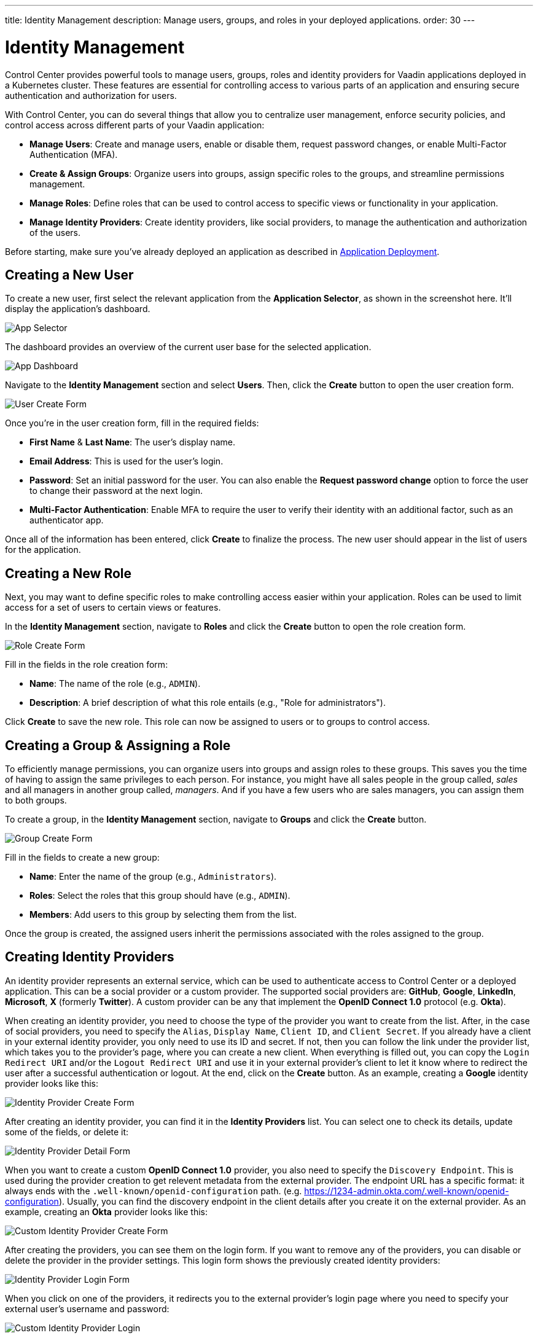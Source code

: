 ---
title: Identity Management
description: Manage users, groups, and roles in your deployed applications.
order: 30
---


= Identity Management

Control Center provides powerful tools to manage users, groups, roles and identity providers for Vaadin applications deployed in a Kubernetes cluster. These features are essential for controlling access to various parts of an application and ensuring secure authentication and authorization for users.

With Control Center, you can do several things that allow you to centralize user management, enforce security policies, and control access across different parts of your Vaadin application:

- *Manage Users*: Create and manage users, enable or disable them, request password changes, or enable Multi-Factor Authentication (MFA).
- *Create & Assign Groups*: Organize users into groups, assign specific roles to the groups, and streamline permissions management.
- *Manage Roles*: Define roles that can be used to control access to specific views or functionality in your application.
- *Manage Identity Providers*: Create identity providers, like social providers, to manage the authentication and authorization of the users.

Before starting, make sure you've already deployed an application as described in <<../application-deployment#,Application Deployment>>.



== Creating a New User

To create a new user, first select the relevant application from the [guilabel]*Application Selector*, as shown in the screenshot here. It'll display the application's dashboard.

[.device]
image::../application-deployment/images/app-selector.png[App Selector]

The dashboard provides an overview of the current user base for the selected application.

[.device]
image::images/app-dashboard.png[App Dashboard]

Navigate to the [guilabel]*Identity Management* section and select [guilabel]*Users*. Then, click the [guibutton]*Create* button to open the user creation form.

[.device]
image::images/user-create.png[User Create Form]

Once you're in the user creation form, fill in the required fields:

- *First Name* & **Last Name**: The user's display name.
- *Email Address*: This is used for the user's login.
- *Password*: Set an initial password for the user. You can also enable the [guilabel]*Request password change* option to force the user to change their password at the next login.
- *Multi-Factor Authentication*: Enable MFA to require the user to verify their identity with an additional factor, such as an authenticator app.

Once all of the information has been entered, click [guibutton]*Create* to finalize the process. The new user should appear in the list of users for the application.


== Creating a New Role

Next, you may want to define specific roles to make controlling access easier within your application. Roles can be used to limit access for a set of users to certain views or features.

In the [guilabel]*Identity Management* section, navigate to [guilabel]*Roles* and click the [guibutton]*Create* button to open the role creation form.

[.device]
image::images/role-create.png[Role Create Form]

Fill in the fields in the role creation form:

- *Name*: The name of the role (e.g., `ADMIN`).
- *Description*: A brief description of what this role entails (e.g., "Role for administrators").

Click [guibutton]*Create* to save the new role. This role can now be assigned to users or to groups to control access.


== Creating a Group & Assigning a Role

To efficiently manage permissions, you can organize users into groups and assign roles to these groups. This saves you the time of having to assign the same privileges to each person. For instance, you might have all sales people in the group called, _sales_ and all managers in another group called, _managers_. And if you have a few users who are sales managers, you can assign them to both groups.

To create a group, in the [guilabel]*Identity Management* section, navigate to [guilabel]*Groups* and click the [guibutton]*Create* button.

[.device]
image::images/group-create.png[Group Create Form]

Fill in the fields to create a new group:

- *Name*: Enter the name of the group (e.g., `Administrators`).
- *Roles*: Select the roles that this group should have (e.g., `ADMIN`).
- *Members*: Add users to this group by selecting them from the list.

Once the group is created, the assigned users inherit the permissions associated with the roles assigned to the group.


== Creating Identity Providers

An identity provider represents an external service, which can be used to authenticate access to Control Center or a deployed application. This can be a social provider or a custom provider. The supported social providers are: *GitHub*, *Google*, *LinkedIn*, *Microsoft*, *X* (formerly *Twitter*). A custom provider can be any that implement the *OpenID Connect 1.0* protocol (e.g. *Okta*).

When creating an identity provider, you need to choose the type of the provider you want to create from the list. After, in the case of social providers, you need to specify the `Alias`, `Display Name`, `Client ID`, and `Client Secret`. If you already have a client in your external identity provider, you only need to use its ID and secret. If not, then you can follow the link under the provider list, which takes you to the provider's page, where you can create a new client. When everything is filled out, you can copy the `Login Redirect URI` and/or the `Logout Redirect URI` and use it in your external provider's client to let it know where to redirect the user after a successful authentication or logout. At the end, click on the [guibutton]*Create* button. As an example, creating a *Google* identity provider looks like this:

[.device]
image::images/provider-create.png[Identity Provider Create Form]

After creating an identity provider, you can find it in the *Identity Providers* list. You can select one to check its details, update some of the fields, or delete it:

[.device]
image::images/provider-detail.png[Identity Provider Detail Form]

When you want to create a custom *OpenID Connect 1.0* provider, you also need to specify the `Discovery Endpoint`. This is used during the provider creation to get relevent metadata from the external provider. The endpoint URL has a specific format: it always ends with the `.well-known/openid-configuration` path. (e.g. https://1234-admin.okta.com/.well-known/openid-configuration). Usually, you can find the discovery endpoint in the client details after you create it on the external provider. As an example, creating an *Okta* provider looks like this:

[.device]
image::images/provider-oidc-create.png[Custom Identity Provider Create Form]

After creating the providers, you can see them on the login form. If you want to remove any of the providers, you can disable or delete the provider in the provider settings. This login form shows the previously created identity providers:

[.device]
image::images/provider-login.png[Identity Provider Login Form]

When you click on one of the providers, it redirects you to the external provider's login page where you need to specify your external user's username and password:

[.device]
image::images/okta-login.png[Custom Identity Provider Login]

After a successful authentication, if a user with the same email already exists in Control Center, you can link that user with one or more identities from identity providers, or create a new user based on the identity information from them:

[.device]
image::images/link-user-profile.png[Link User Profile Form]

If you click on the [guibutton]*Review Profile* button, you can edit the identity information before linking it to a user in Control Center:

[.device]
image::images/review-user-profile.png[Review User Profile Form]

After successfully linking a user and an external identity, you need to confirm this linking by logging in with your user:

[.device]
image::images/confirm-user-profile.png[Confirm User Profile Form]

The authentication flow behind these steps is the following:

. The unauthenticated user requests a protected view in an application.
. The application redirects the user to Control Center to authenticate.
. Control Center displays the login page with a list of configured identity providers.
. The user selects one of the identity providers by clicking its button.
. Control Center issues an authentication request to the target identity provider requesting authentication and redirects the user to the identity provider’s login page.
. The user provides credentials or consents to authenticate with the identity provider.
. Upon successful authentication by the identity provider, the user redirects back to Control Center with an authentication response.
. Control Center checks if the response from the identity provider is valid. If it is valid, one of two things happen:
.. If the user already exists, Control Center asks the user to link the accounts (i.e. link the identity returned from the identity provider with the existing user).
.. If the user does not exist, Control Center imports and creates a user.
. When the user authenticates, Control Center permits access to the protected view.


== Login and Logout Controls

To create login and logout links or buttons in your Vaadin application, refer to the guide on <<login-logout#,Creating Login and Logout Controls>>.
